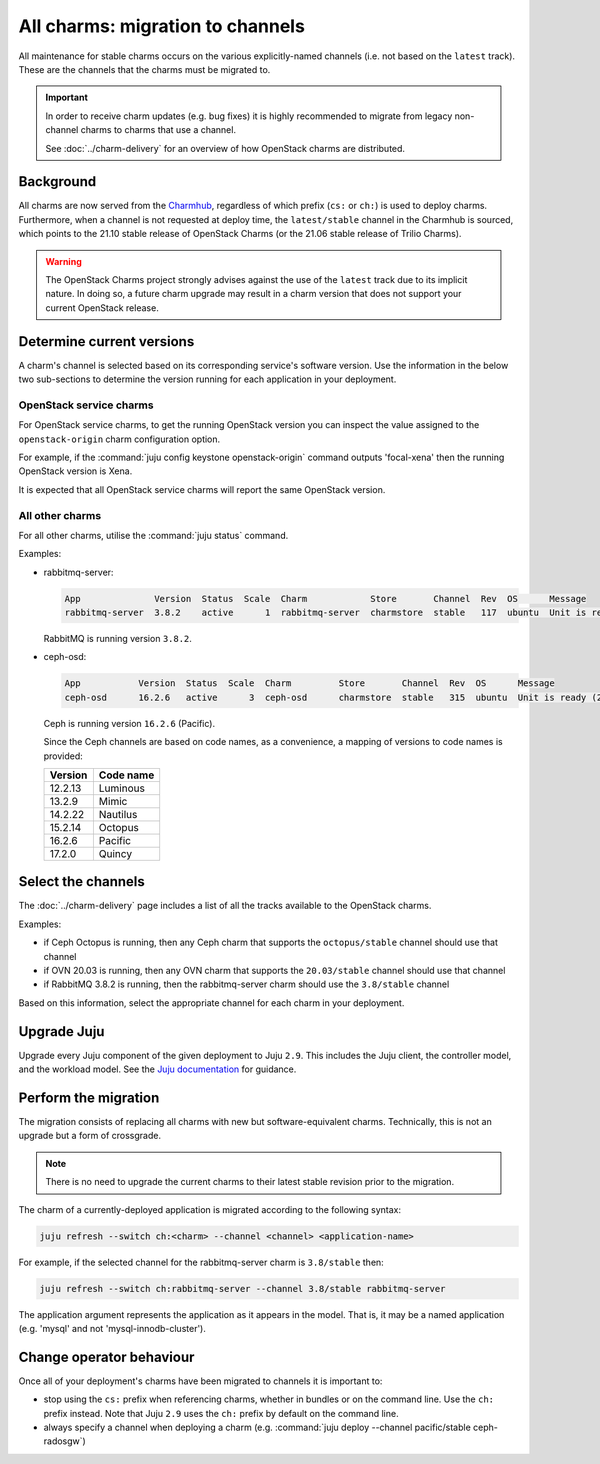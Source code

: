 =================================
All charms: migration to channels
=================================

All maintenance for stable charms occurs on the various explicitly-named
channels (i.e. not based on the ``latest`` track). These are the channels that
the charms must be migrated to.

.. important::

   In order to receive charm updates (e.g. bug fixes) it is highly recommended
   to migrate from legacy non-channel charms to charms that use a channel.

   See :doc:`../charm-delivery` for an overview of how OpenStack charms are
   distributed.

Background
----------

All charms are now served from the `Charmhub`_, regardless of which prefix
(``cs:`` or ``ch:``) is used to deploy charms. Furthermore, when a channel is
not requested at deploy time, the ``latest/stable`` channel in the Charmhub is
sourced, which points to the 21.10 stable release of OpenStack Charms (or the
21.06 stable release of Trilio Charms).

.. warning::

   The OpenStack Charms project strongly advises against the use of the
   ``latest`` track due to its implicit nature. In doing so, a future charm
   upgrade may result in a charm version that does not support your current
   OpenStack release.

Determine current versions
--------------------------

A charm's channel is selected based on its corresponding service's software
version. Use the information in the below two sub-sections to determine the
version running for each application in your deployment.

OpenStack service charms
~~~~~~~~~~~~~~~~~~~~~~~~

For OpenStack service charms, to get the running OpenStack version you can
inspect the value assigned to the ``openstack-origin`` charm configuration
option.

For example, if the :command:`juju config keystone openstack-origin` command
outputs 'focal-xena' then the running OpenStack version is Xena.

It is expected that all OpenStack service charms will report the same OpenStack
version.

All other charms
~~~~~~~~~~~~~~~~

For all other charms, utilise the :command:`juju status` command.

Examples:

* rabbitmq-server:

  .. code-block:: console

     App              Version  Status  Scale  Charm            Store       Channel  Rev  OS      Message
     rabbitmq-server  3.8.2    active      1  rabbitmq-server  charmstore  stable   117  ubuntu  Unit is ready

  RabbitMQ is running version ``3.8.2``.

* ceph-osd:

  .. code-block:: none

     App           Version  Status  Scale  Charm         Store       Channel  Rev  OS      Message
     ceph-osd      16.2.6   active      3  ceph-osd      charmstore  stable   315  ubuntu  Unit is ready (2 OSD)

  Ceph is running version ``16.2.6`` (Pacific).

  Since the Ceph channels are based on code names, as a convenience, a mapping
  of versions to code names is provided:

  +---------+-----------+
  | Version | Code name |
  +=========+===========+
  | 12.2.13 | Luminous  |
  +---------+-----------+
  | 13.2.9  | Mimic     |
  +---------+-----------+
  | 14.2.22 | Nautilus  |
  +---------+-----------+
  | 15.2.14 | Octopus   |
  +---------+-----------+
  | 16.2.6  | Pacific   |
  +---------+-----------+
  | 17.2.0  | Quincy    |
  +---------+-----------+

Select the channels
-------------------

The :doc:`../charm-delivery` page includes a list of all the tracks available
to the OpenStack charms.

Examples:

* if Ceph Octopus is running, then any Ceph charm that supports the
  ``octopus/stable`` channel should use that channel

* if OVN 20.03 is running, then any OVN charm that supports the
  ``20.03/stable`` channel should use that channel

* if RabbitMQ 3.8.2 is running, then the rabbitmq-server charm should use the
  ``3.8/stable`` channel

Based on this information, select the appropriate channel for each charm in
your deployment.

Upgrade Juju
------------

Upgrade every Juju component of the given deployment to Juju ``2.9``. This
includes the Juju client, the controller model, and the workload model. See the
`Juju documentation`_ for guidance.

Perform the migration
---------------------

The migration consists of replacing all charms with new but software-equivalent
charms. Technically, this is not an upgrade but a form of crossgrade.

.. note::

   There is no need to upgrade the current charms to their latest stable
   revision prior to the migration.

The charm of a currently-deployed application is migrated according to the
following syntax:

.. code-block:: none

   juju refresh --switch ch:<charm> --channel <channel> <application-name>

For example, if the selected channel for the rabbitmq-server charm is
``3.8/stable`` then:

.. code-block:: none

   juju refresh --switch ch:rabbitmq-server --channel 3.8/stable rabbitmq-server

The application argument represents the application as it appears in the model.
That is, it may be a named application (e.g. 'mysql' and not
'mysql-innodb-cluster').

Change operator behaviour
-------------------------

Once all of your deployment's charms have been migrated to channels it is
important to:

* stop using the ``cs:`` prefix when referencing charms, whether in bundles or
  on the command line. Use the ``ch:`` prefix instead. Note that Juju ``2.9``
  uses the ``ch:`` prefix by default on the command line.

* always specify a channel when deploying a charm (e.g. :command:`juju deploy
  --channel pacific/stable ceph-radosgw`)

.. LINKS
.. _Charmhub: https://charmhub.io
.. _Juju documentation: https://juju.is/docs/olm/upgrading
